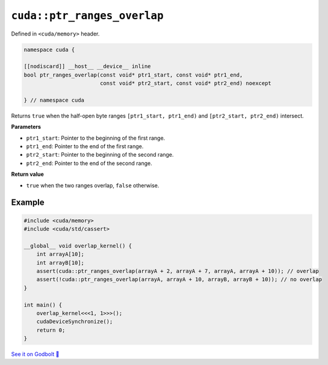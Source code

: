 .. _libcudacxx-extended-api-memory-ptr_ranges_overlap:

``cuda::ptr_ranges_overlap``
============================

Defined in ``<cuda/memory>`` header.

.. code:: cuda

   namespace cuda {

   [[nodiscard]] __host__ __device__ inline
   bool ptr_ranges_overlap(const void* ptr1_start, const void* ptr1_end,
                           const void* ptr2_start, const void* ptr2_end) noexcept

   } // namespace cuda

Returns ``true`` when the half-open byte ranges ``[ptr1_start, ptr1_end)`` and ``[ptr2_start, ptr2_end)`` intersect.

**Parameters**

- ``ptr1_start``: Pointer to the beginning of the first range.
- ``ptr1_end``: Pointer to the end of the first range.
- ``ptr2_start``: Pointer to the beginning of the second range.
- ``ptr2_end``: Pointer to the end of the second range.

**Return value**

- ``true`` when the two ranges overlap, ``false`` otherwise.

Example
-------

.. code:: cuda

    #include <cuda/memory>
    #include <cuda/std/cassert>

    __global__ void overlap_kernel() {
        int arrayA[10];
        int arrayB[10];
        assert(cuda::ptr_ranges_overlap(arrayA + 2, arrayA + 7, arrayA, arrayA + 10)); // overlap
        assert(!cuda::ptr_ranges_overlap(arrayA, arrayA + 10, arrayB, arrayB + 10)); // no overlap
    }

    int main() {
        overlap_kernel<<<1, 1>>>();
        cudaDeviceSynchronize();
        return 0;
    }

`See it on Godbolt 🔗 <https://godbolt.org/z/GPc4T4h7x>`_
